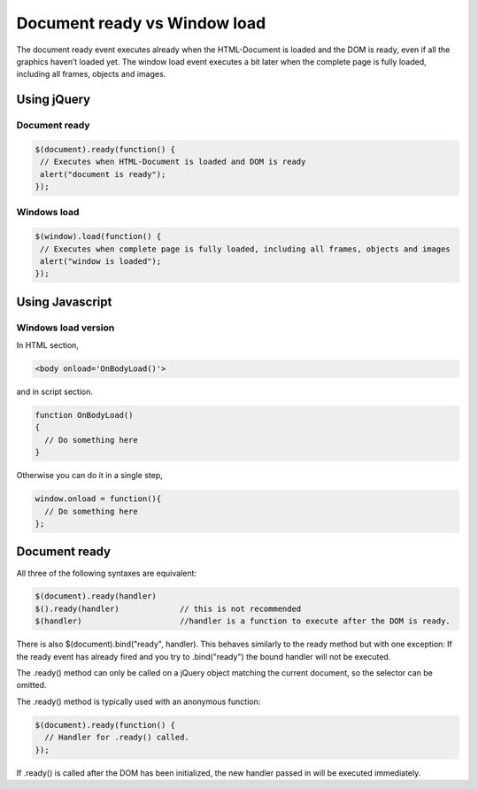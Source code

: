.. _jquery_tip1:

Document ready vs Window load
=============================

The document ready event executes already when the HTML-Document is loaded and the DOM is ready, even if all the graphics haven’t loaded yet. The window load event executes a bit later when the complete page is fully loaded, including all frames, objects and images.

Using jQuery
------------

Document ready
^^^^^^^^^^^^^^

.. code-block:: javascript

	$(document).ready(function() {
	 // Executes when HTML-Document is loaded and DOM is ready
	 alert("document is ready");
	});

Windows load
^^^^^^^^^^^^

.. code-block:: javascript

	$(window).load(function() {
	 // Executes when complete page is fully loaded, including all frames, objects and images
	 alert("window is loaded");
	});


Using Javascript
----------------

Windows load version
^^^^^^^^^^^^^^^^^^^^

In HTML section,

.. code-block:: html 

	<body onload='OnBodyLoad()'>

and in script section.

.. code-block:: javascript

	function OnBodyLoad()
	{
	  // Do something here
	}


Otherwise you can do it in a single step,

.. code-block:: javascript

	window.onload = function(){
	  // Do something here
	};

Document ready
--------------

All three of the following syntaxes are equivalent:

.. code-block:: javascript

	$(document).ready(handler) 
	$().ready(handler)             // this is not recommended
	$(handler)                     //handler is a function to execute after the DOM is ready. 

There is also $(document).bind("ready", handler). This behaves similarly to the ready method but with one exception: If the ready event has already fired and you try to .bind("ready") the bound handler will not be executed.

The .ready() method can only be called on a jQuery object matching the current document, so the selector can be omitted.

The .ready() method is typically used with an anonymous function:

.. code-block:: javascript

	$(document).ready(function() {
	  // Handler for .ready() called.
	});

If .ready() is called after the DOM has been initialized, the new handler passed in will be executed immediately.
